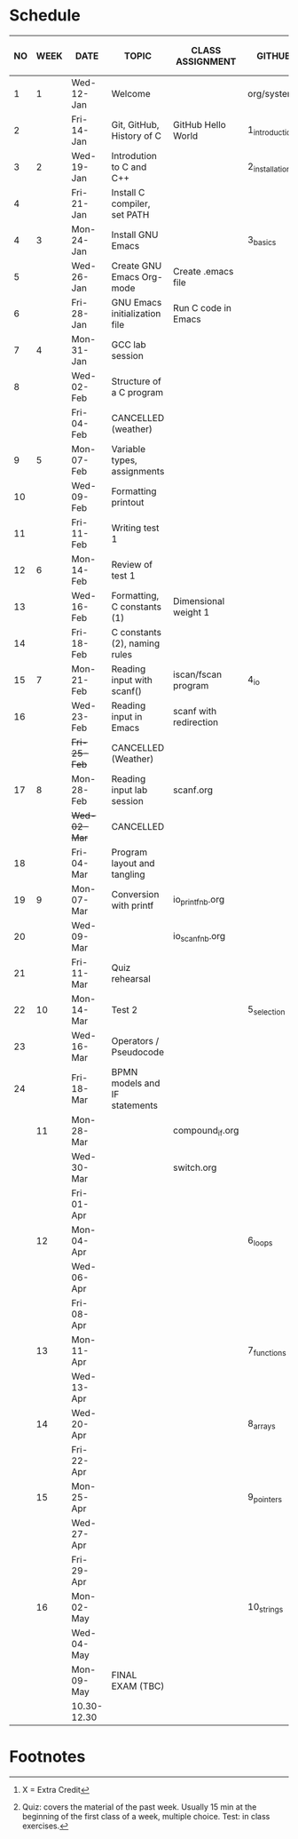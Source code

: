 #+options: toc:nil num:nil
#+startup: hideblocks overview
* Schedule

   | NO | WEEK | DATE         | TOPIC                         | CLASS ASSIGNMENT       | GITHUB         | ASSIGNMENT (LAB PROJECT)[fn:3] | TEST[fn:1]       |
   |----+------+--------------+-------------------------------+------------------------+----------------+--------------------------------+------------------|
   |  1 |    1 | Wed-12-Jan   | Welcome                       |                        | org/systems    | Survey                         | Entry survey     |
   |  2 |      | Fri-14-Jan   | Git, GitHub, History of C     | GitHub Hello World     | 1_introduction | GitHub Hello World             |                  |
   |----+------+--------------+-------------------------------+------------------------+----------------+--------------------------------+------------------|
   |  3 |    2 | Wed-19-Jan   | Introdution to C and C++      |                        | 2_installation | Emacs online tutorial          | Quiz 1           |
   |  4 |      | Fri-21-Jan   | Install C compiler, set PATH  |                        |                |                                |                  |
   |----+------+--------------+-------------------------------+------------------------+----------------+--------------------------------+------------------|
   |  4 |    3 | Mon-24-Jan   | Install GNU Emacs             |                        | 3_basics       | Program  1 (Org-mode)          | Quiz 2           |
   |  5 |      | Wed-26-Jan   | Create GNU Emacs Org-mode     | Create .emacs file     |                |                                |                  |
   |  6 |      | Fri-28-Jan   | GNU Emacs initialization file | Run C code in Emacs    |                |                                |                  |
   |----+------+--------------+-------------------------------+------------------------+----------------+--------------------------------+------------------|
   |  7 |    4 | Mon-31-Jan   | GCC lab session               |                        |                | Program 2 (checkmarks)         |                  |
   |  8 |      | Wed-02-Feb   | Structure of a C program      |                        |                |                                | Quiz 3           |
   |    |      | Fri-04-Feb   | CANCELLED (weather)           |                        |                |                                |                  |
   |----+------+--------------+-------------------------------+------------------------+----------------+--------------------------------+------------------|
   |  9 |    5 | Mon-07-Feb   | Variable types, assignments   |                        |                | Program 3 (dweight) X          |                  |
   | 10 |      | Wed-09-Feb   | Formatting printout           |                        |                |                                |                  |
   | 11 |      | Fri-11-Feb   | Writing test 1                |                        |                |                                | Test 1           |
   |----+------+--------------+-------------------------------+------------------------+----------------+--------------------------------+------------------|
   | 12 |    6 | Mon-14-Feb   | Review of test 1              |                        |                | Program 4 (volume)             |                  |
   | 13 |      | Wed-16-Feb   | Formatting, C constants (1)   | Dimensional weight 1   |                |                                |                  |
   | 14 |      | Fri-18-Feb   | C constants (2), naming rules |                        |                |                                |                  |
   |----+------+--------------+-------------------------------+------------------------+----------------+--------------------------------+------------------|
   | 15 |    7 | Mon-21-Feb   | Reading input with scanf()    | iscan/fscan program    | 4_io           | Program 5 (phone)              | Quiz 4           |
   | 16 |      | Wed-23-Feb   | Reading input in Emacs        | scanf with redirection |                |                                |                  |
   |    |      | +Fri-25-Feb+ | CANCELLED (Weather)           |                        |                |                                |                  |
   |----+------+--------------+-------------------------------+------------------------+----------------+--------------------------------+------------------|
   | 17 |    8 | Mon-28-Feb   | Reading input lab session     | scanf.org              |                |                                | Quiz 5           |
   |    |      | +Wed-02-Mar+ | CANCELLED                     |                        |                |                                |                  |
   | 18 |      | Fri-04-Mar   | Program layout and tangling   |                        |                | Layout program                 |                  |
   |----+------+--------------+-------------------------------+------------------------+----------------+--------------------------------+------------------|
   | 19 |    9 | Mon-07-Mar   | Conversion with printf        | io_printf_nb.org       |                |                                | Quiz 6           |
   | 20 |      | Wed-09-Mar   |                               | io_scanf_nb.org        |                | Program 6 (divide)             |                  |
   | 21 |      | Fri-11-Mar   | Quiz rehearsal                |                        |                |                                |                  |
   |----+------+--------------+-------------------------------+------------------------+----------------+--------------------------------+------------------|
   | 22 |   10 | Mon-14-Mar   | Test 2                        |                        | 5_selection    |                                | Test 2           |
   | 23 |      | Wed-16-Mar   | Operators / Pseudocode        |                        |                |                                |                  |
   | 24 |      | Fri-18-Mar   | BPMN models and IF statements |                        |                | Program 7 (battle)             |                  |
   |----+------+--------------+-------------------------------+------------------------+----------------+--------------------------------+------------------|
   |    |   11 | Mon-28-Mar   |                               | compound_if.org        |                |                                | Quiz 7           |
   |    |      | Wed-30-Mar   |                               | switch.org             |                |                                |                  |
   |    |      | Fri-01-Apr   |                               |                        |                | Program 8 (grade)              |                  |
   |----+------+--------------+-------------------------------+------------------------+----------------+--------------------------------+------------------|
   |    |   12 | Mon-04-Apr   |                               |                        | 6_loops        |                                | Quiz 8           |
   |    |      | Wed-06-Apr   |                               |                        |                |                                |                  |
   |    |      | Fri-08-Apr   |                               |                        |                | Program 9                      |                  |
   |----+------+--------------+-------------------------------+------------------------+----------------+--------------------------------+------------------|
   |    |   13 | Mon-11-Apr   |                               |                        | 7_functions    |                                | Quiz 9           |
   |    |      | Wed-13-Apr   |                               |                        |                | Program 10                     |                  |
   |----+------+--------------+-------------------------------+------------------------+----------------+--------------------------------+------------------|
   |    |   14 | Wed-20-Apr   |                               |                        | 8_arrays       |                                | Test 3           |
   |    |      | Fri-22-Apr   |                               |                        |                | Program 11                     |                  |
   |----+------+--------------+-------------------------------+------------------------+----------------+--------------------------------+------------------|
   |    |   15 | Mon-25-Apr   |                               |                        | 9_pointers     |                                | Quiz 10          |
   |    |      | Wed-27-Apr   |                               |                        |                |                                |                  |
   |    |      | Fri-29-Apr   |                               |                        |                | Program 12                     |                  |
   |----+------+--------------+-------------------------------+------------------------+----------------+--------------------------------+------------------|
   |    |   16 | Mon-02-May   |                               |                        | 10_strings     |                                | Quiz 11          |
   |    |      | Wed-04-May   |                               |                        |                | Program 13                     |                  |
   |----+------+--------------+-------------------------------+------------------------+----------------+--------------------------------+------------------|
   |    |      | Mon-09-May   | FINAL EXAM (TBC)              |                        |                |                                | FINAL EXAM (TBC) |
   |    |      | 10.30-12.30  |                               |                        |                |                                |                  |
   |----+------+--------------+-------------------------------+------------------------+----------------+--------------------------------+------------------|

* Footnotes

[fn:3] X = Extra Credit 

[fn:2]Chapter or subchapter in King, C Programming (2e), Norton
(2008). 

[fn:1]Quiz: covers the material of the past week. Usually 15 min at
the beginning of the first class of a week, multiple choice. Test: in
class exercises.
